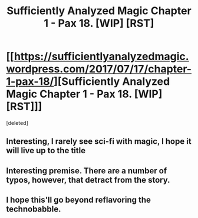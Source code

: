 #+TITLE: Sufficiently Analyzed Magic Chapter 1 - Pax 18. [WIP] [RST]

* [[https://sufficientlyanalyzedmagic.wordpress.com/2017/07/17/chapter-1-pax-18/][Sufficiently Analyzed Magic Chapter 1 - Pax 18. [WIP] [RST]]]
:PROPERTIES:
:Score: 9
:DateUnix: 1500403761.0
:DateShort: 2017-Jul-18
:END:
[deleted]


** Interesting, I rarely see sci-fi with magic, I hope it will live up to the title
:PROPERTIES:
:Author: MaddoScientisto
:Score: 6
:DateUnix: 1500404688.0
:DateShort: 2017-Jul-18
:END:


** Interesting premise. There are a number of typos, however, that detract from the story.
:PROPERTIES:
:Author: gbear605
:Score: 3
:DateUnix: 1500411115.0
:DateShort: 2017-Jul-19
:END:


** I hope this'll go beyond reflavoring the technobabble.
:PROPERTIES:
:Author: Gurkenglas
:Score: 3
:DateUnix: 1500421037.0
:DateShort: 2017-Jul-19
:END:
